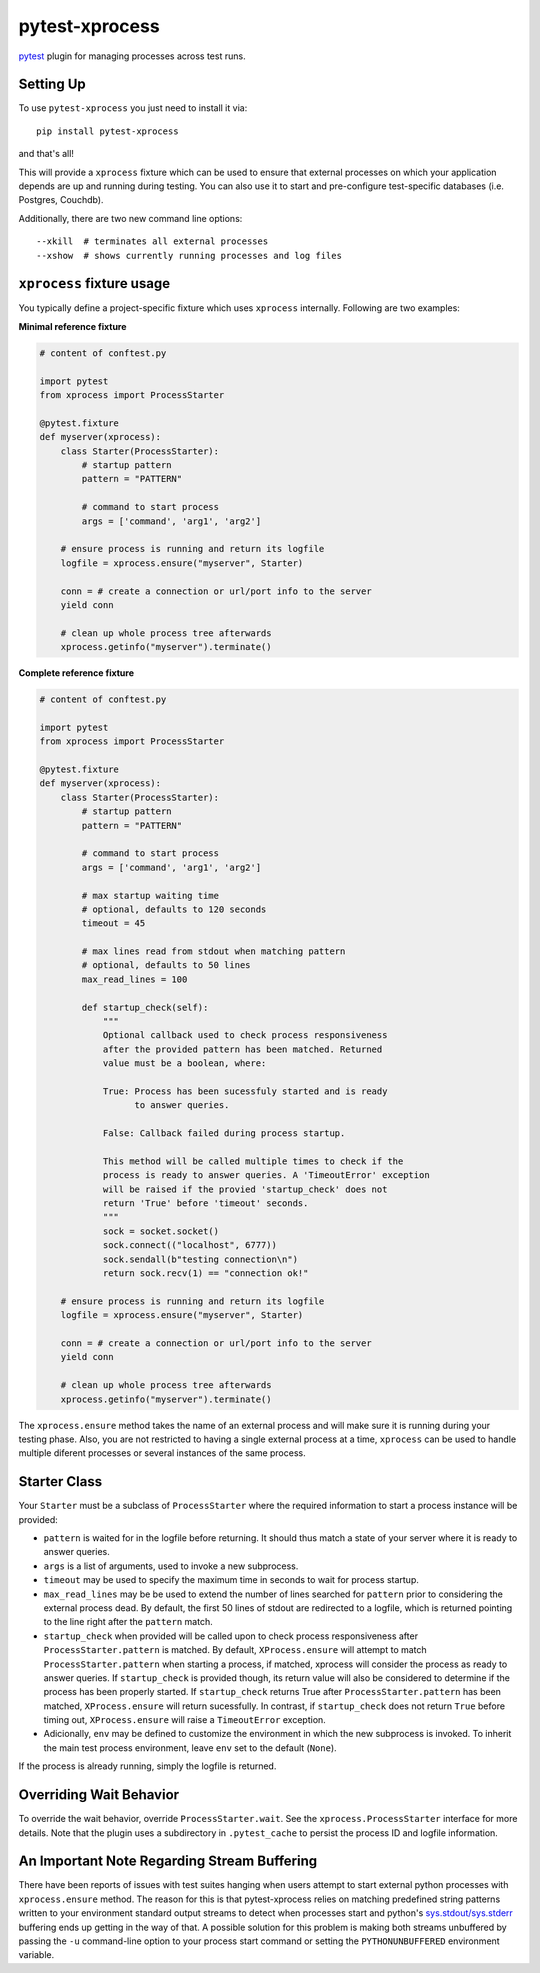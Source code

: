 pytest-xprocess
===============

.. image:: https://img.shields.io/maintenance/yes/2020
    :target: https://github.com/pytest-dev/pytest-xprocess
    :alt: Maintenance

.. image:: https://img.shields.io/github/last-commit/pytest-dev/pytest-xprocess
    :target: https://github.com/pytest-dev/pytest-xprocess/commits/master
    :alt: GitHub last commit

.. image:: https://img.shields.io/github/issues-pr-closed-raw/pytest-dev/pytest-xprocess
    :target: https://github.com/pytest-dev/pytest-xprocess/pulls?q=is%3Apr+is%3Aclosed
    :alt: GitHub closed pull requests

.. image:: https://img.shields.io/github/issues-closed/pytest-dev/pytest-xprocess
    :target: https://github.com/pytest-dev/pytest-xprocess/issues?q=is%3Aissue+is%3Aclosed
    :alt: GitHub closed issues

.. image:: https://img.shields.io/pypi/dm/pytest-xprocess
    :target: https://pypi.org/project/pytest-xprocess/
    :alt: PyPI - Downloads

.. image:: https://img.shields.io/github/languages/code-size/pytest-dev/pytest-xprocess
    :target: https://github.com/pytest-dev/pytest-xprocess
    :alt: Code size

.. image:: https://img.shields.io/pypi/v/pytest-xprocess.svg
  :target: https://github.com/pytest-dev/pytest-xprocess/releases
  :alt: Release

.. image:: https://img.shields.io/badge/license-MIT-blue.svg
   :target: https://github.com/pytest-dev/pytest-xprocess/blob/master/LICENSE
   :alt: License

.. image:: https://img.shields.io/pypi/pyversions/pytest-xprocess.svg
    :target: https://pypi.org/project/pytest-xprocess
    :alt: supported python versions

.. image:: https://img.shields.io/github/issues-raw/pytest-dev/pytest-xprocess.svg
   :target: https://github.com/pytest-dev/pytest-xprocess/issues
   :alt: Issues

.. image:: https://github.com/pytest-dev/pytest-xprocess/workflows/build/badge.svg
  :target: https://github.com/pytest-dev/pytest-xprocess/actions

.. image:: https://img.shields.io/badge/code%20style-black-000000.svg
   :target: https://github.com/ambv/black
   :alt: style


`pytest <https://docs.pytest.org/en/latest>`_ plugin for managing processes
across test runs.


Setting Up
----------

To use ``pytest-xprocess`` you just need to install it via::

    pip install pytest-xprocess

and that's all!

This will provide a ``xprocess`` fixture which can be used to ensure that
external processes on which your application depends are up and running during
testing. You can also use it to start and pre-configure test-specific databases
(i.e. Postgres, Couchdb).

Additionally, there are two new command line options::

     --xkill  # terminates all external processes
     --xshow  # shows currently running processes and log files


``xprocess`` fixture usage
--------------------------

You typically define a project-specific fixture which uses ``xprocess``
internally. Following are two examples:

**Minimal reference fixture**

.. code-block:: python

    # content of conftest.py

    import pytest
    from xprocess import ProcessStarter

    @pytest.fixture
    def myserver(xprocess):
        class Starter(ProcessStarter):
            # startup pattern
            pattern = "PATTERN"

            # command to start process
            args = ['command', 'arg1', 'arg2']

        # ensure process is running and return its logfile
        logfile = xprocess.ensure("myserver", Starter)

        conn = # create a connection or url/port info to the server
        yield conn

        # clean up whole process tree afterwards
        xprocess.getinfo("myserver").terminate()

**Complete reference fixture**

.. code-block:: python

    # content of conftest.py

    import pytest
    from xprocess import ProcessStarter

    @pytest.fixture
    def myserver(xprocess):
        class Starter(ProcessStarter):
            # startup pattern
            pattern = "PATTERN"

            # command to start process
            args = ['command', 'arg1', 'arg2']

            # max startup waiting time
            # optional, defaults to 120 seconds
            timeout = 45

            # max lines read from stdout when matching pattern
            # optional, defaults to 50 lines
            max_read_lines = 100

            def startup_check(self):
                """
                Optional callback used to check process responsiveness
                after the provided pattern has been matched. Returned
                value must be a boolean, where:

                True: Process has been sucessfuly started and is ready
                      to answer queries.

                False: Callback failed during process startup.

                This method will be called multiple times to check if the
                process is ready to answer queries. A 'TimeoutError' exception
                will be raised if the provied 'startup_check' does not
                return 'True' before 'timeout' seconds.
                """
                sock = socket.socket()
                sock.connect(("localhost", 6777))
                sock.sendall(b"testing connection\n")
                return sock.recv(1) == "connection ok!"

        # ensure process is running and return its logfile
        logfile = xprocess.ensure("myserver", Starter)

        conn = # create a connection or url/port info to the server
        yield conn

        # clean up whole process tree afterwards
        xprocess.getinfo("myserver").terminate()

The ``xprocess.ensure`` method takes the name of an external process and will
make sure it is running during your testing phase. Also, you are not restricted
to having a single external process at a time, ``xprocess`` can be used to handle
multiple diferent processes or several instances of the same process.


Starter Class
-------------

Your ``Starter`` must be a subclass of ``ProcessStarter`` where the required
information to start a process instance will be provided:

- ``pattern`` is waited for in the logfile before returning.
  It should thus match a state of your server where it is ready to
  answer queries.

- ``args`` is a list of arguments, used to invoke a new subprocess.

- ``timeout`` may be used to specify the maximum time in seconds to wait for
  process startup.

- ``max_read_lines`` may be be used to extend the number of lines searched
  for ``pattern`` prior to considering the external process dead. By default,
  the first 50 lines of stdout are redirected to a logfile, which is returned
  pointing to the line right after the ``pattern`` match.

- ``startup_check`` when provided will be called upon to check process
  responsiveness after ``ProcessStarter.pattern`` is matched. By default,
  ``XProcess.ensure`` will attempt to match ``ProcessStarter.pattern`` when
  starting a process, if matched, xprocess will consider the process as ready
  to answer queries. If ``startup_check`` is provided though, its return
  value will also be considered to determine if the process has been
  properly started. If ``startup_check`` returns True after
  ``ProcessStarter.pattern`` has been matched, ``XProcess.ensure`` will return
  sucessfully. In contrast, if ``startup_check`` does not return ``True``
  before timing out, ``XProcess.ensure`` will raise a ``TimeoutError`` exception.

- Adicionally, ``env`` may be defined to customize the environment in which the
  new subprocess is invoked. To inherit the main test process
  environment, leave ``env`` set to the default (``None``).

If the process is already running, simply the logfile is returned.


Overriding Wait Behavior
------------------------

To override the wait behavior, override ``ProcessStarter.wait``. See the
``xprocess.ProcessStarter`` interface for more details. Note that the
plugin uses a subdirectory in ``.pytest_cache`` to persist the process ID
and logfile information.


An Important Note Regarding Stream Buffering
--------------------------------------------

There have been reports of issues with test suites hanging when users attempt
to start external python processes with ``xprocess.ensure`` method. The reason
for this is that pytest-xprocess relies on matching predefined string patterns
written to your environment standard output streams to detect when processes
start and python's `sys.stdout/sys.stderr`_ buffering ends up getting in the
way of that. A possible solution for this problem is making both streams
unbuffered by passing the ``-u`` command-line option to your process start
command or setting the ``PYTHONUNBUFFERED`` environment variable.

.. _sys.stdout/sys.stderr: https://docs.python.org/3/library/sys.html#sys.stderr
